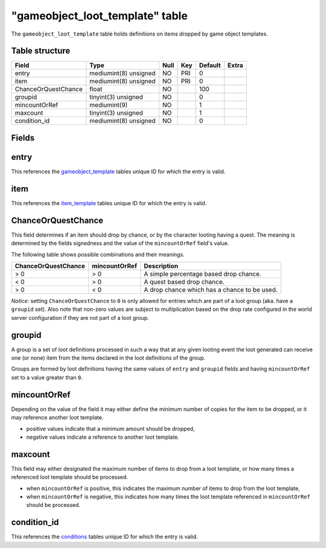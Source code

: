 .. _db-world-gameobject-loot-template:

==================================
"gameobject\_loot\_template" table
==================================

The ``gameobject_loot_template`` table holds definitions on items
dropped by game object templates.

Table structure
---------------

+-----------------------+-------------------------+--------+-------+-----------+---------+
| Field                 | Type                    | Null   | Key   | Default   | Extra   |
+=======================+=========================+========+=======+===========+=========+
| entry                 | mediumint(8) unsigned   | NO     | PRI   | 0         |         |
+-----------------------+-------------------------+--------+-------+-----------+---------+
| item                  | mediumint(8) unsigned   | NO     | PRI   | 0         |         |
+-----------------------+-------------------------+--------+-------+-----------+---------+
| ChanceOrQuestChance   | float                   | NO     |       | 100       |         |
+-----------------------+-------------------------+--------+-------+-----------+---------+
| groupid               | tinyint(3) unsigned     | NO     |       | 0         |         |
+-----------------------+-------------------------+--------+-------+-----------+---------+
| mincountOrRef         | mediumint(9)            | NO     |       | 1         |         |
+-----------------------+-------------------------+--------+-------+-----------+---------+
| maxcount              | tinyint(3) unsigned     | NO     |       | 1         |         |
+-----------------------+-------------------------+--------+-------+-----------+---------+
| condition\_id         | mediumint(8) unsigned   | NO     |       | 0         |         |
+-----------------------+-------------------------+--------+-------+-----------+---------+

Fields
------

entry
-----

This references the `gameobject\_template <gameobject_template>`__
tables unique ID for which the entry is valid.

item
----

This references the `item\_template <item_template>`__ tables unique ID
for which the entry is valid.

ChanceOrQuestChance
-------------------

This field determines if an item should drop by chance, or by the
character looting having a quest. The meaning is determined by the
fields signedness and the value of the ``mincountOrRef`` field's value.

The following table shows possible combinations and their meanings.

+-----------------------+-----------------+------------------------------------------------+
| ChanceOrQuestChance   | mincountOrRef   | Description                                    |
+=======================+=================+================================================+
| > 0                   | > 0             | A simple percentage based drop chance.         |
+-----------------------+-----------------+------------------------------------------------+
| < 0                   | > 0             | A quest based drop chance.                     |
+-----------------------+-----------------+------------------------------------------------+
| > 0                   | < 0             | A drop chance which has a chance to be used.   |
+-----------------------+-----------------+------------------------------------------------+

*Notice*: setting ``ChanceOrQuestChance`` to ``0`` is only allowed for
entries which are part of a loot group (aka. have a ``groupid`` set).
Also note that non-zero values are subject to multiplication based on
the drop rate configured in the world server configuration if they are
not part of a loot group.

groupid
-------

A group is a set of loot definitions processed in such a way that at any
given looting event the loot generated can receive one (or none) item
from the items declared in the loot definitions of the group.

Groups are formed by loot definitions having the same values of
``entry`` and ``groupid`` fields and having ``mincountOrRef`` set to a
value greater than ``0``.

mincountOrRef
-------------

Depending on the value of the field it may either define the minimum
number of copies for the item to be dropped, or it may reference another
loot template.

-  positive values indicate that a minimum amount should be dropped,
-  negative values indicate a reference to another loot template.

maxcount
--------

This field may either designated the maximum number of items to drop
from a loot template, or how many times a referenced loot template
should be processed.

-  when ``mincountOrRef`` is positive, this indicates the maximum number
   of items to drop from the loot template,
-  when ``mincountOrRef`` is negative, this indicates how many times the
   loot template referenced in ``mincountOrRef`` should be processed.

condition\_id
-------------

This references the `conditions <conditions>`__ tables unique ID for
which the entry is valid.
